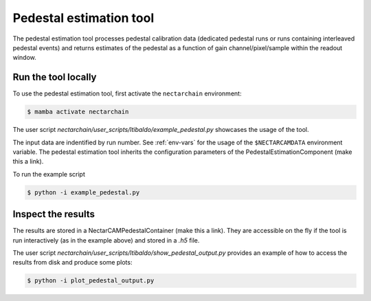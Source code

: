 .. _pedestal:

Pedestal estimation tool
-------------------------------
The pedestal estimation tool processes pedestal calibration data (dedicated pedestal runs or runs containing interleaved pedestal events) and returns estimates of the pedestal as a function of gain channel/pixel/sample within the readout window.

Run the tool locally
=========================
To use the pedestal estimation tool, first activate the ``nectarchain`` environment:

.. code-block:: console

    $ mamba activate nectarchain


The user script `nectarchain/user_scripts/ltibaldo/example_pedestal.py` showcases the usage of the tool.

The input data are indentified by run number. See :ref:`env-vars` for the usage of the ``$NECTARCAMDATA`` environment variable. The pedestal estimation tool inherits the configuration parameters of the PedestalEstimationComponent (make this a link).

To run the example script

.. code-block:: console

    $ python -i example_pedestal.py

Inspect the results
=========================
The results are stored in a NectarCAMPedestalContainer (make this a link). They are accessible on the fly if the tool is run interactively (as in the example above) and stored in a `.h5` file.

The user script `nectarchain/user_scripts/ltibaldo/show_pedestal_output.py` provides an example of how to access the results from disk and produce some plots:

.. code-block:: console

    $ python -i plot_pedestal_output.py


